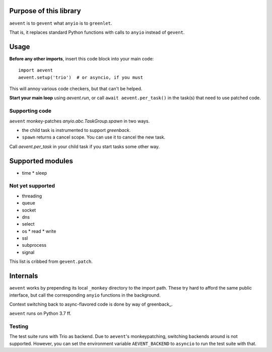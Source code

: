 Purpose of this library
=======================

``aevent`` is to ``gevent`` what ``anyio`` is to ``greenlet``.

That is, it replaces standard Python functions with calls to ``anyio``
instead of ``gevent``.

Usage
=====

**Before any other imports**, insert this code block into your main code::

   import aevent
   aevent.setup('trio')  # or asyncio, if you must
   
This will annoy various code checkers, but that can't be helped.

**Start your main loop** using `aevent.run`, or call ``await aevent.per_task()``
in the task(s) that need to use patched code.


Supporting code
---------------

``aevent`` monkey-patches `anyio.abc.TaskGroup.spawn` in two ways.

* the child task is instrumented to support `greenback`.

* ``spawn`` returns a cancel scope. You can use it to cancel the new task.

Call `aevent.per_task` in your child task if you start tasks some other way.


Supported modules
=================

* time
  * sleep

Not yet supported
-----------------

* threading
* queue
* socket

* dns
* select
* os
  * read
  * write
* ssl
* subprocess
* signal

This list is cribbed from ``gevent.patch``.

Internals
=========

``aevent`` works by prepending its local ``_monkey`` directory to the import path.
These try hard to afford the same public interface, but call the
corresponding ``anyio`` functions in the background.

Context switching back to async-flavored code is done by way of greenback_.

``aevent`` runs on Python 3.7 ff.

Testing
-------

The test suite runs with Trio as backend. Due to ``aevent``'s monkeypatching,
switching backends around is not supported. However, you can set the
environment variable ``AEVENT_BACKEND`` to ``asyncio`` to run the test
suite with that.
